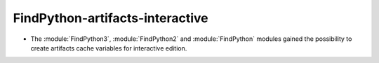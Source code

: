FindPython-artifacts-interactive
--------------------------------

* The :module:`FindPython3`, :module:`FindPython2` and :module:`FindPython`
  modules gained the possibility to create artifacts cache variables for
  interactive edition.
